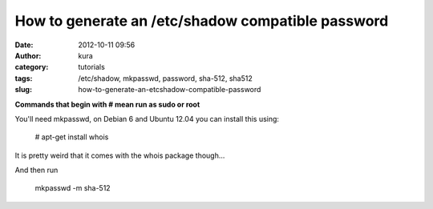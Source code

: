 How to generate an  /etc/shadow compatible password
###################################################
:date: 2012-10-11 09:56
:author: kura
:category: tutorials
:tags: /etc/shadow, mkpasswd, password, sha-512, sha512
:slug: how-to-generate-an-etcshadow-compatible-password

**Commands that begin with # mean run as sudo or root**

You'll need mkpasswd, on Debian 6 and Ubuntu 12.04 you can install this
using:

    # apt-get install whois

It is pretty weird that it comes with the whois package though...

And then run

    mkpasswd -m sha-512
